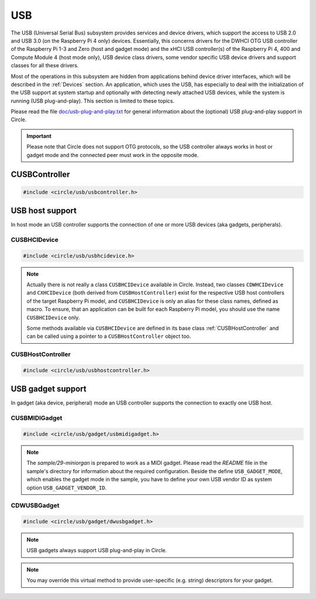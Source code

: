 USB
~~~

The USB (Universal Serial Bus) subsystem provides services and device drivers, which support the access to USB 2.0 and USB 3.0 (on the Raspberry Pi 4 only) devices. Essentially, this concerns drivers for the DWHCI OTG USB controller of the Raspberry Pi 1-3 and Zero (host and gadget mode) and the xHCI USB controller(s) of the Raspberry Pi 4, 400 and Compute Module 4 (host mode only), USB device class drivers, some vendor specific USB device drivers and support classes for all these drivers.

Most of the operations in this subsystem are hidden from applications behind device driver interfaces, which will be described in the :ref:`Devices` section. An application, which uses the USB, has especially to deal with the initialization of the USB support at system startup and optionally with detecting newly attached USB devices, while the system is running (USB plug-and-play). This section is limited to these topics.

Please read the file `doc/usb-plug-and-play.txt <https://github.com/rsta2/circle/blob/master/doc/usb-plug-and-play.txt>`_ for general information about the (optional) USB plug-and-play support in Circle.

.. important::

	Please note that Circle does not support OTG protocols, so the USB controller always works in host or gadget mode and the connected peer must work in the opposite mode.

CUSBController
^^^^^^^^^^^^^^

.. code-block:: cpp

	#include <circle/usb/usbcontroller.h>

.. cpp:class:: CUSBController

	This class defines the interface to all USB (host or gadget) controllers in Circle. It is provided to allow a unique handling of USB host and gadget controllers in applications, which support both kind of controllers.

.. cpp:function:: virtual boolean CUSBController::Initialize (boolean bScanDevices = TRUE) = 0

	Initializes the USB (host or gadget) controller. The parameter ``bScanDevices`` is currently only supported for USB host controllers. See :cpp:func:`CUSBHCIDevice::Initialize()` for its description. Returns ``TRUE`` on success.

.. cpp:function:: virtual boolean CUSBController::UpdatePlugAndPlay (void) = 0

	Updates the information about connected USB devices. This method must be called continuously from ``TASK_LEVEL``, when USB plug-and-play is enabled. Returns ``TRUE``, if the USB device tree might have been changed. The application should test for the existence of devices, which it supports, by invoking :cpp:func:`CDeviceNameService::GetDevice()` then. ``UpdatePlugAndPlay()`` always returns ``TRUE`` on its first call.

USB host support
^^^^^^^^^^^^^^^^

In host mode an USB controller supports the connection of one or more USB devices (aka gadgets, peripherals).

CUSBHCIDevice
"""""""""""""

.. code-block:: cpp

	#include <circle/usb/usbhcidevice.h>

.. cpp:class:: CUSBHCIDevice : public CUSBHostController

	This class is the base of the USB host support in a Circle application. To use USB in host mode, you should create a member of this class in the ``CKernel`` class of your application.

.. note::

	Actually there is not really a class ``CUSBHCIDevice`` available in Circle. Instead, two classes ``CDWHCIDevice`` and ``CXHCIDevice`` (both derived from ``CUSBHostController``) exist for the respective USB host controllers of the target Raspberry Pi model, and ``CUSBHCIDevice`` is only an alias for these class names, defined as macro. To ensure, that an application can be built for each Raspberry Pi model, you should use the name ``CUSBHCIDevice`` only.

	Some methods available via ``CUSBHCIDevice`` are defined in its base class :ref:`CUSBHostController` and can be called using a pointer to a ``CUSBHostController`` object too.

.. cpp:function:: CUSBHCIDevice::CUSBHCIDevice (CInterruptSystem *pInterruptSystem, CTimer *pTimer, boolean bPlugAndPlay = FALSE)

	Creates an instance of this class. ``pInterruptSystem`` is a pointer to the interrupt system object and ``pTimer`` a pointer to the system timer object. ``bPlugAndPlay`` must be set to ``TRUE`` to enable the USB plug-and-play support. This is optional and requires further support by the application.

.. cpp:function:: boolean CUSBHCIDevice::Initialize (boolean bScanDevices = TRUE)

	Initializes the USB host subsystem. Normally this includes a bus scan and the initialization of all attached USB devices, which takes some time. To speed-up the USB initialization, ``bScanDevices`` can be set to ``FALSE``, if USB plug-and-play was enabled in the constructor of this class (``bPlugAndPlay = TRUE``). The device initialization will be deferred to a later call of ``UpdatePlugAndPlay()`` then.

.. cpp:function:: void CUSBHCIDevice::ReScanDevices (void)

	This method can be invoked to re-scan the USB for newly attached devices, in case USB plug-and-play support has not been enabled, when calling the constructor of this class (``bPlugAndPlay = FALSE``).

.. _CUSBHostController:

CUSBHostController
""""""""""""""""""

.. code-block:: cpp

	#include <circle/usb/usbhostcontroller.h>

.. cpp:class:: CUSBHostController : public CUSBController

	This is the base class of ``CDWHCIDevice`` and ``CXHCIDevice`` (aka ``CUSBHCIDevice``). The following methods can be called for an instance of these classes too.

.. cpp:function:: static boolean CUSBHostController::IsPlugAndPlay (void)

	Returns ``TRUE``, if USB plug-and-play is supported by the USB subsystem.

.. cpp:function:: boolean CUSBHostController::UpdatePlugAndPlay (void)

	If USB plug-and-play is enabled, this method must be called continuously from ``TASK_LEVEL``, so that the internal USB device tree can be updated, if new devices have been attached or devices have been removed from the USB. Returns ``TRUE``, if the USB device tree might have been changed. The application should test for the existence of devices, which it supports, by invoking ``CDeviceNameService::GetDevice()`` then. ``UpdatePlugAndPlay()`` always returns ``TRUE`` on its first call.

.. cpp:function:: static boolean CUSBHostController::IsActive (void)

	Returns ``TRUE``, if the USB subsystem is available.

.. cpp:function:: static CUSBHostController *CUSBHostController::Get (void)

	Returns a pointer to the only instance of ``CUSBHostController`` (aka ``CUSBHCIDevice``) in the system.

USB gadget support
^^^^^^^^^^^^^^^^^^

In gadget (aka device, peripheral) mode an USB controller supports the connection to exactly one USB host.

CUSBMIDIGadget
""""""""""""""

.. code-block:: cpp

	#include <circle/usb/gadget/usbmidigadget.h>

.. cpp:class:: CUSBMIDIGadget : public CDWUSBGadget

	This class implements an USB MIDI (v1.0) gadget, which can receive MIDI events from the USB host (e.g. from a sequencer program) and/or can send MIDI events to the host. To use USB for this purpose, you should create a member of this class in the ``CKernel`` class of your application. Only the constructor of this class is described here. More methods are described for the base class :cpp:class:`CDWUSBGadget`. The gadget driver automatically creates an instance of the interface device :cpp:class:`CUSBMIDIDevice`, when the gadget is connected to an USB host.

.. note::

	The `sample/29-miniorgan` is prepared to work as a MIDI gadget. Please read the *README* file in the sample's directory for information about the required configuration. Beside the define ``USB_GADGET_MODE``, which enables the gadget mode in the sample, you have to define your own USB vendor ID as system option ``USB_GADGET_VENDOR_ID``.

.. cpp:function:: CUSBMIDIGadget::CUSBMIDIGadget (CInterruptSystem *pInterruptSystem)

	Creates an instance of this class. ``pInterruptSystem`` is a pointer to the interrupt system object.

CDWUSBGadget
""""""""""""

.. code-block:: cpp

	#include <circle/usb/gadget/dwusbgadget.h>

.. cpp:class:: CDWUSBGadget : public CUSBController

	This class is the base class of all USB gadgets in Circle. It is supported for the Raspberry Pi models (3)A(+), Zero (2) (W) and 4B only. Only the methods, which are interesting for application usage, are described here. More methods are described for the base class :cpp:class:`CUSBController`.

.. note::

	USB gadgets always support USB plug-and-play in Circle.

.. cpp:function:: virtual const void *CDWUSBGadget::GetDescriptor (u16 wValue, u16 wIndex, size_t *pLength) = 0

	Returns a device-specific USB descriptor. ``wValue`` is a parameter from setup packet (descriptor type (MSB) and index (LSB)). ``wIndex`` is a parameter from setup packet (e.g. language ID for string descriptors). ``pLength`` is a pointer to a variable, which receives the descriptor size. Returns a pointer to the descriptor or ``nullptr``, if it is not available.

.. note::

	You may override this virtual method to provide user-specific (e.g. string) descriptors for your gadget.
